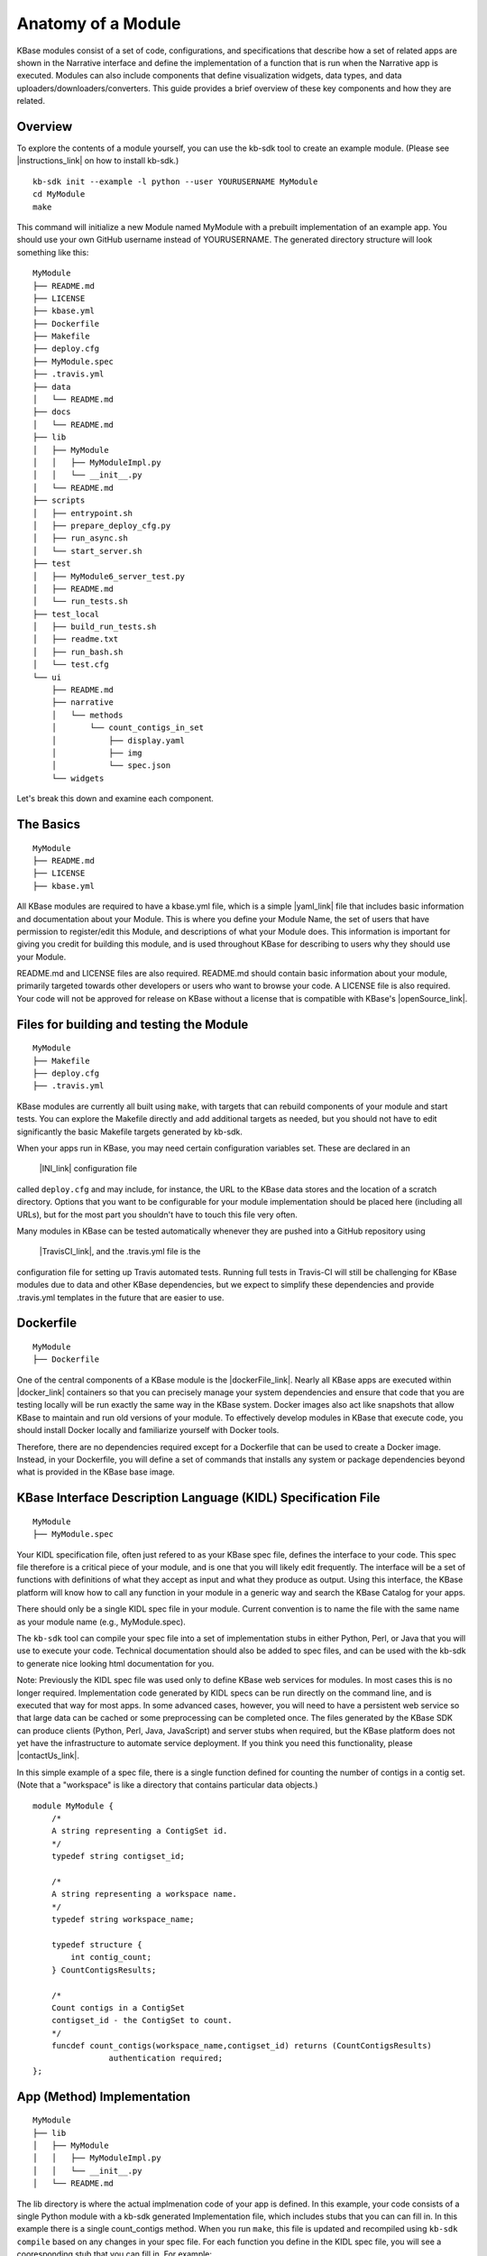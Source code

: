 Anatomy of a Module
=================

KBase modules consist of a set of code, configurations, and
specifications that describe how a set of related apps are shown in the
Narrative interface and define the implementation of a function that is
run when the Narrative app is executed. Modules can also include
components that define visualization widgets, data types, and data
uploaders/downloaders/converters. This guide provides a brief overview
of these key components and how they are related.

Overview
--------

To explore the contents of a module yourself, you can use the kb-sdk
tool to create an example module. (Please see |instructions_link| 
on how to install kb-sdk.)

::

    kb-sdk init --example -l python --user YOURUSERNAME MyModule
    cd MyModule
    make

This command will initialize a new Module named MyModule with a prebuilt
implementation of an example app. You should use your own GitHub
username instead of YOURUSERNAME. The generated directory structure will
look something like this:

::

    MyModule
    ├── README.md
    ├── LICENSE
    ├── kbase.yml
    ├── Dockerfile
    ├── Makefile
    ├── deploy.cfg
    ├── MyModule.spec
    ├── .travis.yml
    ├── data
    │   └── README.md
    ├── docs
    │   └── README.md
    ├── lib
    │   ├── MyModule
    │   │   ├── MyModuleImpl.py
    │   │   └── __init__.py
    │   └── README.md
    ├── scripts
    │   ├── entrypoint.sh
    │   ├── prepare_deploy_cfg.py
    │   ├── run_async.sh
    │   └── start_server.sh
    ├── test
    │   ├── MyModule6_server_test.py
    │   ├── README.md
    │   └── run_tests.sh
    ├── test_local
    │   ├── build_run_tests.sh
    │   ├── readme.txt
    │   ├── run_bash.sh
    │   └── test.cfg
    └── ui
        ├── README.md
        ├── narrative
        │   └── methods
        │       └── count_contigs_in_set
        │           ├── display.yaml
        │           ├── img
        │           └── spec.json
        └── widgets

Let's break this down and examine each component.

The Basics
----------

::

    MyModule
    ├── README.md
    ├── LICENSE
    ├── kbase.yml

All KBase modules are required to have a kbase.yml file, which is a
simple |yaml_link| file that includes basic information
and documentation about your Module. This is where you define your
Module Name, the set of users that have permission to register/edit this
Module, and descriptions of what your Module does. This information is
important for giving you credit for building this module, and is used
throughout KBase for describing to users why they should use your
Module.

README.md and LICENSE files are also required. README.md should contain
basic information about your module, primarily targeted towards other
developers or users who want to browse your code. A LICENSE file is also
required. Your code will not be approved for release on KBase without a
license that is compatible with KBase's  |openSource_link|.


Files for building and testing the Module
-----------------------------------------

::

    MyModule
    ├── Makefile
    ├── deploy.cfg
    ├── .travis.yml

KBase modules are currently all built using ``make``, with targets that
can rebuild components of your module and start tests. You can explore
the Makefile directly and add additional targets as needed, but you
should not have to edit significantly the basic Makefile targets
generated by kb-sdk.

When your apps run in KBase, you may need certain configuration
variables set. These are declared in an
 |INI_link| configuration file
called ``deploy.cfg`` and may include, for instance, the URL to the
KBase data stores and the location of a scratch directory. Options that
you want to be configurable for your module implementation should be
placed here (including all URLs), but for the most part you shouldn't
have to touch this file very often.

Many modules in KBase can be tested automatically whenever they are
pushed into a GitHub repository using
 |TravisCI_link|, and the .travis.yml file is the
configuration file for setting up Travis automated tests. Running full
tests in Travis-CI will still be challenging for KBase modules due to
data and other KBase dependencies, but we expect to simplify these
dependencies and provide .travis.yml templates in the future that are
easier to use.

Dockerfile
----------

::

    MyModule
    ├── Dockerfile

One of the central components of a KBase module is the |dockerFile_link|. Nearly
all KBase apps are executed within  |docker_link| 
containers so that you can precisely manage your system dependencies and
ensure that code that you are testing locally will be run exactly the
same way in the KBase system. Docker images also act like snapshots that
allow KBase to maintain and run old versions of your module. To
effectively develop modules in KBase that execute code, you should
install Docker locally and familiarize yourself with Docker tools.

Therefore, there are no dependencies required except for a Dockerfile
that can be used to create a Docker image. Instead, in your Dockerfile,
you will define a set of commands that installs any system or package
dependencies beyond what is provided in the KBase base image.

KBase Interface Description Language (KIDL) Specification File
--------------------------------------------------------------

::

    MyModule
    ├── MyModule.spec

Your KIDL specification file, often just refered to as your KBase spec
file, defines the interface to your code. This spec file therefore is a
critical piece of your module, and is one that you will likely edit
frequently. The interface will be a set of functions with definitions of
what they accept as input and what they produce as output. Using this
interface, the KBase platform will know how to call any function in your
module in a generic way and search the KBase Catalog for your apps.

There should only be a single KIDL spec file in your module. Current
convention is to name the file with the same name as your module name
(e.g., MyModule.spec).

The ``kb-sdk`` tool can compile your spec file into a set of
implementation stubs in either Python, Perl, or Java that you will use
to execute your code. Technical documentation should also be added to
spec files, and can be used with the kb-sdk to generate nice looking
html documentation for you.

Note: Previously the KIDL spec file was used only to define KBase web
services for modules. In most cases this is no longer required.
Implementation code generated by KIDL specs can be run directly on the
command line, and is executed that way for most apps. In some advanced
cases, however, you will need to have a persistent web service so that
large data can be cached or some preprocessing can be completed once.
The files generated by the KBase SDK can produce clients (Python, Perl,
Java, JavaScript) and server stubs when required, but the KBase platform
does not yet have the infrastructure to automate service deployment. If
you think you need this functionality, please |contactUs_link|.

In this simple example of a spec file, there is a single function
defined for counting the number of contigs in a contig set. (Note that a
"workspace" is like a directory that contains particular data objects.)

::

    module MyModule {
        /*
        A string representing a ContigSet id.
        */
        typedef string contigset_id;
        
        /*
        A string representing a workspace name.
        */
        typedef string workspace_name;
        
        typedef structure {
            int contig_count;
        } CountContigsResults;
        
        /*
        Count contigs in a ContigSet
        contigset_id - the ContigSet to count.
        */
        funcdef count_contigs(workspace_name,contigset_id) returns (CountContigsResults)
                    authentication required;
    };

App (Method) Implementation
---------------------------

::

    MyModule
    ├── lib
    │   ├── MyModule
    │   │   ├── MyModuleImpl.py
    │   │   └── __init__.py
    │   └── README.md

The lib directory is where the actual implmenation code of your app is
defined. In this example, your code consists of a single Python module
with a kb-sdk generated Implementation file, which includes stubs that
you can can fill in. In this example there is a single count\_contigs
method. When you run ``make``, this file is updated and recompiled using
``kb-sdk compile`` based on any changes in your spec file. For each
function you define in the KIDL spec file, you will see a cooresponding
stub that you can fill in. For example:

::

    def count_contigs(self, ctx, workspace_name, contigset_id):
        # ctx is the context object
        # return variables are: returnVal
        #BEGIN count_contigs
        token = ctx['token']
        wsClient = workspaceService(self.workspaceURL, token=token)
        contigSet = wsClient.get_objects([{'ref': workspace_name+'/'+contigset_id}])[0]['data']
        returnVal = {'contig_count': len(contigSet['contigs'])}
        #END count_contigs
        
        # At some point might do deeper type checking...
        if not isinstance(returnVal, object):
            raise ValueError('Method count_contigs return value ' +
                             'returnVal is not type object as required.')
        # return the results
        return [returnVal]

Note that your implementation code will be defined between
``#BEGIN contig_counts`` and ``#END contig_counts``. Any code written
outside of these ``#BEGIN`` and ``#END`` directives will be overwritten
when the implementation file is rebuilt. The exact code generated by
``kb-sdk compile`` and structure of the lib directory will of course
depend on the programming language you indicated when running
``kb-sdk init``.

It is good practice to limit the amount of code you place directly in
the implementation files. Instead, create your own modules and packages
that perform most of the logic, and only include calls to those
libraries from within the generated Implementation file.

Narrative Method Specifications
-------------------------------

::

    MyModule
    └── ui
        ├── README.md
        ├── narrative
        │   └── methods
        │       └── count_contigs_in_set
        │           ├── display.yaml
        │           ├── img
        │           └── spec.json

Apps in the Narrative interface are defined by method specifications
that consist of a JSON specification file and a YAML file for
documentation and display labels. In this example, this module has only
a single Narrative method defined in a folder named
count\_contigs\_in\_set. This folder name also serves as the method ID.
Method IDs must therefore be unique within a module. You can add more
apps by simply adding another directory in the methods folder.

These method specifications indicate which parameters are exposed to the
user, how those parameters are selected (e.g., dropdown, text field,
checkbox) and how those parameters map to your implementation. An
optional ``img`` directory allows you to attach screenshots or other
images that will automatically be included in the app detail page for
your Narrative method.

Right now you have to write the method specifications by hand, but in
the future templates for each method defined in the KIDL specification
will be generated.

Test Framework
--------------

::

    MyModule
    ├── test
    │   ├── MyModule6_server_test.py
    │   ├── README.md
    │   └── run_tests.sh
    ├── test_local
    │   ├── build_run_tests.sh
    │   ├── readme.txt
    │   ├── run_bash.sh
    │   └── test.cfg

The test directory contains a basic template for performing unit tests
of the code in your module implmentation. This is useful for both
debugging and ensuring your module is robust and operates well on a
range of input data. The test\_local directory is created by ``make`` to
create a scratch space for running tests locally. It is important that
you do not include any passwords in configuration files that you are
committing to public git repositories.

Scripts Directory for Utility/Docker Scripts
--------------------------------------------

::

    MyModule
    ├── scripts
    │   ├── entrypoint.sh
    │   ├── prepare_deploy_cfg.py
    │   ├── run_async.sh
    │   └── start_server.sh

Your module will include by default a few autogenerated scripts to aid
in deployment and to define how your Docker container is run. For the
most part, you can ignore these files. If you need additional utility
scripts, for instance to aid in system dependency installations, fetch a
reference data file that needs to be stored in the Docker image, or
other methods for testing or validation, you should place them in the
scripts directory.

Technical Documentation
-----------------------

::

    MyModule
    ├── docs
    │   └── README.md

Any technical documentation or generated API documentation should be
placed in the docs directory.

Narrative and UI Widgets
------------------------

::

    MyModule
    └── ui
        └── widgets

Narrative widgets and other UI components cannot yet be defined as part
of your module. This restriction will be lifted eventually. Until then,
this directory is a placeholder.

Data
----

::

    MyModule
    ├── data
    │   └── README.md

New data types, uploaders, and downloaders cannot be defined within
modules. Large amounts of reference data and persistent reference
databases are also not supported out of the box for modules. This
restriction will be lifted eventually. Until then, this directory is a
placeholder. If you require large amounts of reference data for your
module, please |contactUs_link| for support.

.. External links

.. |openSource_link| raw:: html

   <a href="https://github.com/kbase/project_guides/blob/master/LICENSE" target="_blank">open source license</a>

.. |yaml_link| raw:: html

   <a href="http://yaml.org" target="_blank">YAML</a>

.. |INI_link| raw:: html

   <a href="https://en.wikipedia.org/wiki/INI_file" target="_blank">INI</a>

.. |TravisCI_link| raw:: html

   <a href="https://travis-ci.org" target="_blank">Travis-CI </a>

.. |dockerFile_link| raw:: html

   <a href="http://docs.docker.com/engine/reference/builder" target="_blank">Dockerfile</a>

.. |docker_link| raw:: html

   <a href="http://docker.com" target="_blank">Docker</a>

.. |contactUs_link| raw:: html

   <a href="http://kbase.us/contact-us/" target="_blank">contact us</a>

.. Internal links

.. |instructions_link| raw:: html

   <a href="../tutorial/install.html" target="_blank">these instructions </a>
